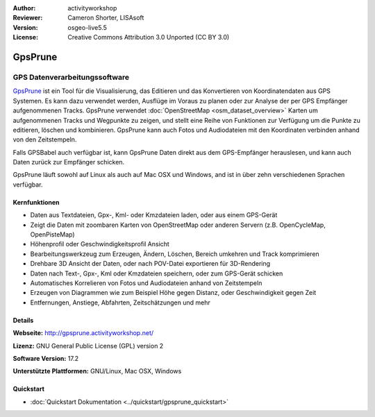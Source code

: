 :Author: activityworkshop
:Reviewer: Cameron Shorter, LISAsoft
:Version: osgeo-live5.5
:License: Creative Commons Attribution 3.0 Unported (CC BY 3.0)

.. image:: ../../images/project_logos/logo-gpsprune.png
  :alt: project logo
  :align: right
  :target: http://gpsprune.activityworkshop.net/

GpsPrune
================================================================================

GPS Datenverarbeitungssoftware 
~~~~~~~~~~~~~~~~~~~~~~~~~~~~~~~~~~~~~~~~~~~~~~~~~~~~~~~~~~~~~~~~~~~~~~~~~~~~~~~~

`GpsPrune <http://gpsprune.activityworkshop.net/>`_ ist ein Tool für die Visualisierung,
das Editieren und das Konvertieren von Koordinatendaten aus GPS Systemen. Es kann dazu verwendet werden, Ausflüge im Voraus zu planen oder zur Analyse der per GPS Empfänger aufgenommenen Tracks. GpsPrune verwendet :doc:`OpenStreetMap <osm_dataset_overview>` 
Karten um aufgenommenen Tracks und Wegpunkte zu zeigen, und stellt eine Reihe von Funktionen zur Verfügung
um die Punkte zu editieren, löschen und kombinieren.  GpsPrune kann auch Fotos und Audiodateien mit den
Koordinaten verbinden anhand von den Zeitstempeln.

Falls GPSBabel auch verfügbar ist, kann GpsPrune Daten direkt aus dem GPS-Empfänger herauslesen,
und kann auch Daten zurück zur Empfänger schicken.

GpsPrune läuft sowohl auf Linux als auch auf Mac OSX und Windows, and ist in über zehn
verschiedenen Sprachen verfügbar.

Kernfunktionen
--------------------------------------------------------------------------------

.. image:: ../../images/screenshots/1024x768/prune_denver_de.png
  :scale: 50 %
  :alt: screenshot
  :align: right

* Daten aus Textdateien, Gpx-, Kml- oder Kmzdateien laden, oder aus einem GPS-Gerät
* Zeigt die Daten mit zoombaren Karten von OpenStreetMap oder anderen Servern (z.B. OpenCycleMap, OpenPisteMap)
* Höhenprofil oder Geschwindigkeitsprofil Ansicht
* Bearbeitungswerkzeug zum Erzeugen, Ändern, Löschen, Bereich umkehren und Track komprimieren
* Drehbare 3D Ansicht der Daten, oder nach POV-Datei exportieren für 3D-Rendering
* Daten nach Text-, Gpx-, Kml oder Kmzdateien speichern, oder zum GPS-Gerät schicken
* Automatisches Korrelieren von Fotos und Audiodateien anhand von Zeitstempeln
* Erzeugen von Diagrammen wie zum Beispiel Höhe gegen Distanz, oder Geschwindigkeit gegen Zeit
* Entfernungen, Anstiege, Abfahrten, Zeitschätzungen und mehr

Details
--------------------------------------------------------------------------------

**Webseite:** http://gpsprune.activityworkshop.net/

**Lizenz:** GNU General Public License (GPL) version 2

**Software Version:** 17.2

**Unterstützte Plattformen:** GNU/Linux, Mac OSX, Windows

Quickstart
--------------------------------------------------------------------------------

* :doc:`Quickstart Dokumentation <../quickstart/gpsprune_quickstart>`

